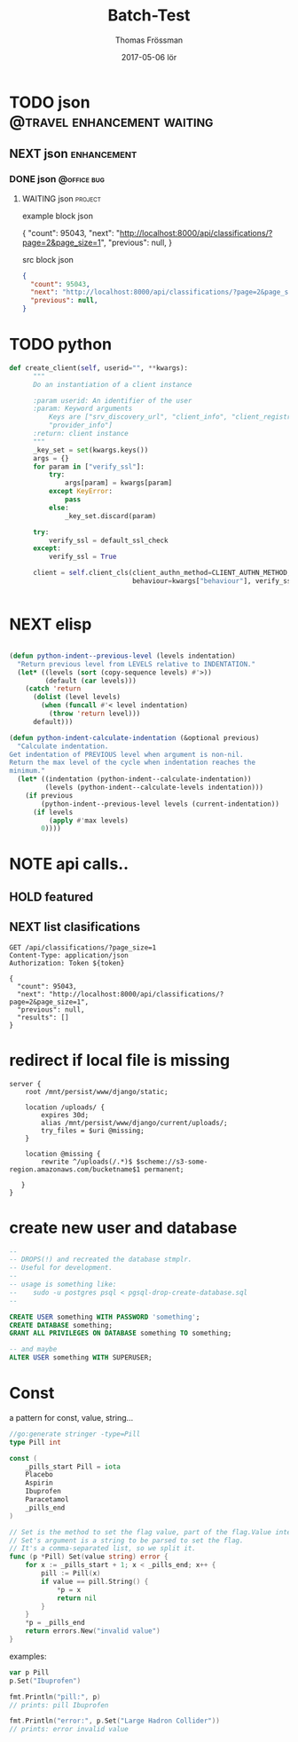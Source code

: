 #+TITLE:                Batch-Test
#+AUTHOR:               Thomas Frössman
#+EMAIL:                thomasf@jossystem.se
#+DATE:                 2017-05-06 lör
#+DESCRIPTION:
#+KEYWORDS:
#+FILETAGS:
#+EXPORT_EXCLUDE_TAGS:  noexport
#+CATEGORY:
#+OPTIONS:              H:3 num:t toc:t \n:nil @:t ::t |:t ^:nil -:t f:t *:t <:t
#+OPTIONS:              TeX:t LaTeX:t skip:nil d:nil todo:t pri:nil tags:not-in-toc
#+INFOJS_OPT:           view:t toc:t ltoc:t mouse:underline buttons:0 path:http://thomasf.github.com/solarized-css/org-info.min.js
#+HTML_HEAD:            <link rel="stylesheet" type="text/css" href="http://thomasf.github.com/solarized-css/solarized-light.min.css" />

* TODO json                                     :@travel:enhancement:waiting:
** NEXT json                                                   :enhancement:
*** DONE json                                                 :@office:bug:
**** WAITING json                                                :project:

example block json

#+begin_example json
{
  "count": 95043,
  "next": "http://localhost:8000/api/classifications/?page=2&page_size=1",
  "previous": null,
}
#+end_example

src block json

#+begin_src json
{
  "count": 95043,
  "next": "http://localhost:8000/api/classifications/?page=2&page_size=1",
  "previous": null,
}
#+end_src

* TODO python

#+begin_src python
  def create_client(self, userid="", **kwargs):
        """
        Do an instantiation of a client instance

        :param userid: An identifier of the user
        :param: Keyword arguments
            Keys are ["srv_discovery_url", "client_info", "client_registration",
            "provider_info"]
        :return: client instance
        """
        _key_set = set(kwargs.keys())
        args = {}
        for param in ["verify_ssl"]:
            try:
                args[param] = kwargs[param]
            except KeyError:
                pass
            else:
                _key_set.discard(param)

        try:
            verify_ssl = default_ssl_check
        except:
            verify_ssl = True

        client = self.client_cls(client_authn_method=CLIENT_AUTHN_METHOD,
                                 behaviour=kwargs["behaviour"], verify_ssl=verify_ssl, **args)


#+end_src

* NEXT elisp
#+begin_src emacs-lisp

(defun python-indent--previous-level (levels indentation)
  "Return previous level from LEVELS relative to INDENTATION."
  (let* ((levels (sort (copy-sequence levels) #'>))
         (default (car levels)))
    (catch 'return
      (dolist (level levels)
        (when (funcall #'< level indentation)
          (throw 'return level)))
      default)))

(defun python-indent-calculate-indentation (&optional previous)
  "Calculate indentation.
Get indentation of PREVIOUS level when argument is non-nil.
Return the max level of the cycle when indentation reaches the
minimum."
  (let* ((indentation (python-indent--calculate-indentation))
         (levels (python-indent--calculate-levels indentation)))
    (if previous
        (python-indent--previous-level levels (current-indentation))
      (if levels
          (apply #'max levels)
        0))))

#+end_src

* NOTE api calls..
:PROPERTIES:

:header-args: :var token="boo" :host localhost:8000 :pretty json
:END:
** HOLD featured
** NEXT list clasifications
#+BEGIN_SRC http :exports both
GET /api/classifications/?page_size=1
Content-Type: application/json
Authorization: Token ${token}
#+END_SRC

#+RESULTS:
#+begin_example
{
  "count": 95043,
  "next": "http://localhost:8000/api/classifications/?page=2&page_size=1",
  "previous": null,
  "results": []
}
#+end_example



* redirect if local file is missing
#+BEGIN_SRC nginx
server {
    root /mnt/persist/www/django/static;

    location /uploads/ {
        expires 30d;
        alias /mnt/persist/www/django/current/uploads/;
        try_files = $uri @missing;
    }

    location @missing {
        rewrite ^/uploads(/.*)$ $scheme://s3-some-region.amazonaws.com/bucketname$1 permanent;

   }
}
#+END_SRC


* create new user and database

#+begin_src sql
--
-- DROPS(!) and recreated the database stmplr.
-- Useful for development.
--
-- usage is something like:
--    sudo -u postgres psql < pgsql-drop-create-database.sql
--

CREATE USER something WITH PASSWORD 'something';
CREATE DATABASE something;
GRANT ALL PRIVILEGES ON DATABASE something TO something;

-- and maybe
ALTER USER something WITH SUPERUSER;

#+end_src

* Const
:PROPERTIES:
:ID:       3c2f2208-e8c9-4edc-b5c8-2f4e39f9828c
:END:

a pattern for  const, value, string...

#+begin_src go
//go:generate stringer -type=Pill
type Pill int

const (
	_pills_start Pill = iota
	Placebo
	Aspirin
	Ibuprofen
	Paracetamol
	_pills_end
)

// Set is the method to set the flag value, part of the flag.Value interface.
// Set's argument is a string to be parsed to set the flag.
// It's a comma-separated list, so we split it.
func (p *Pill) Set(value string) error {
	for x := _pills_start + 1; x < _pills_end; x++ {
		pill := Pill(x)
		if value == pill.String() {
			*p = x
			return nil
		}
	}
	*p = _pills_end
	return errors.New("invalid value")
}
#+end_src
examples:

#+begin_src go
var p Pill
p.Set("Ibuprofen")

fmt.Println("pill:", p)
// prints: pill Ibuprofen

fmt.Println("error:", p.Set("Large Hadron Collider"))
// prints: error invalid value
#+end_src
